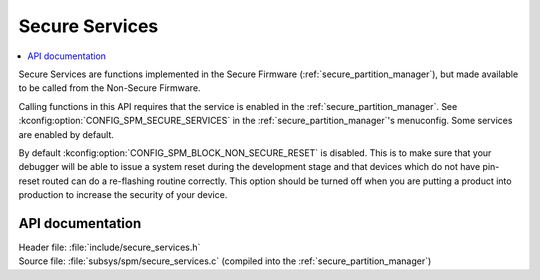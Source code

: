 .. _lib_secure_services:

Secure Services
###############

.. contents::
   :local:
   :depth: 2

Secure Services are functions implemented in the Secure Firmware (:ref:`secure_partition_manager`), but made available to be called from the Non-Secure Firmware.

Calling functions in this API requires that the service is enabled in the :ref:`secure_partition_manager`.
See :kconfig:option:`CONFIG_SPM_SECURE_SERVICES` in the :ref:`secure_partition_manager`'s menuconfig.
Some services are enabled by default.

.. Remove parts with regards to debugging and programming when NRF91-313 is resolved

By default :kconfig:option:`CONFIG_SPM_BLOCK_NON_SECURE_RESET` is disabled. This is to make sure that your debugger will be able to issue a system reset during the development stage and that devices which do not have pin-reset routed can do a re-flashing routine correctly. This option should be turned off when you are putting a product into production to increase the security of your device.

API documentation
*****************

| Header file: :file:`include/secure_services.h`
| Source file: :file:`subsys/spm/secure_services.c` (compiled into the :ref:`secure_partition_manager`)

.. doxygengroup:: secure_services
   :project: nrf
   :members:
